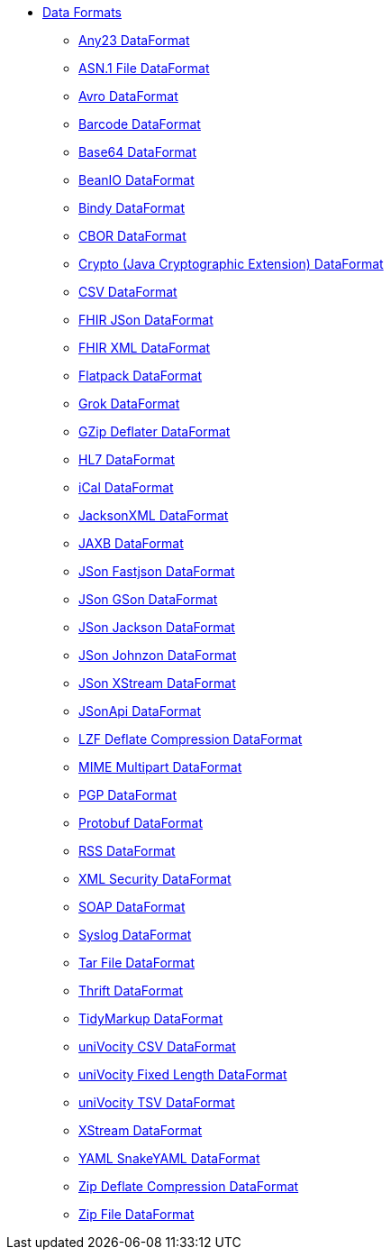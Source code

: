 // this file is auto generated and changes to it will be overwritten
// make edits in docs/*nav.adoc.template files instead

* xref:dataformats:index.adoc[Data Formats]
** xref:dataformats:any23-dataformat.adoc[Any23 DataFormat]
** xref:dataformats:asn1-dataformat.adoc[ASN.1 File DataFormat]
** xref:dataformats:avro-dataformat.adoc[Avro DataFormat]
** xref:dataformats:barcode-dataformat.adoc[Barcode DataFormat]
** xref:dataformats:base64-dataformat.adoc[Base64 DataFormat]
** xref:dataformats:beanio-dataformat.adoc[BeanIO DataFormat]
** xref:dataformats:bindy-dataformat.adoc[Bindy DataFormat]
** xref:dataformats:cbor-dataformat.adoc[CBOR DataFormat]
** xref:dataformats:crypto-dataformat.adoc[Crypto (Java Cryptographic Extension) DataFormat]
** xref:dataformats:csv-dataformat.adoc[CSV DataFormat]
** xref:dataformats:fhirJson-dataformat.adoc[FHIR JSon DataFormat]
** xref:dataformats:fhirXml-dataformat.adoc[FHIR XML DataFormat]
** xref:dataformats:flatpack-dataformat.adoc[Flatpack DataFormat]
** xref:dataformats:grok-dataformat.adoc[Grok DataFormat]
** xref:dataformats:gzipdeflater-dataformat.adoc[GZip Deflater DataFormat]
** xref:dataformats:hl7-dataformat.adoc[HL7 DataFormat]
** xref:dataformats:ical-dataformat.adoc[iCal DataFormat]
** xref:dataformats:jacksonxml-dataformat.adoc[JacksonXML DataFormat]
** xref:dataformats:jaxb-dataformat.adoc[JAXB DataFormat]
** xref:dataformats:json-fastjson-dataformat.adoc[JSon Fastjson DataFormat]
** xref:dataformats:json-gson-dataformat.adoc[JSon GSon DataFormat]
** xref:dataformats:json-jackson-dataformat.adoc[JSon Jackson DataFormat]
** xref:dataformats:json-johnzon-dataformat.adoc[JSon Johnzon DataFormat]
** xref:dataformats:json-xstream-dataformat.adoc[JSon XStream DataFormat]
** xref:dataformats:jsonApi-dataformat.adoc[JSonApi DataFormat]
** xref:dataformats:lzf-dataformat.adoc[LZF Deflate Compression DataFormat]
** xref:dataformats:mime-multipart-dataformat.adoc[MIME Multipart DataFormat]
** xref:dataformats:pgp-dataformat.adoc[PGP DataFormat]
** xref:dataformats:protobuf-dataformat.adoc[Protobuf DataFormat]
** xref:dataformats:rss-dataformat.adoc[RSS DataFormat]
** xref:dataformats:secureXML-dataformat.adoc[XML Security DataFormat]
** xref:dataformats:soapjaxb-dataformat.adoc[SOAP DataFormat]
** xref:dataformats:syslog-dataformat.adoc[Syslog DataFormat]
** xref:dataformats:tarfile-dataformat.adoc[Tar File DataFormat]
** xref:dataformats:thrift-dataformat.adoc[Thrift DataFormat]
** xref:dataformats:tidyMarkup-dataformat.adoc[TidyMarkup DataFormat]
** xref:dataformats:univocity-csv-dataformat.adoc[uniVocity CSV DataFormat]
** xref:dataformats:univocity-fixed-dataformat.adoc[uniVocity Fixed Length DataFormat]
** xref:dataformats:univocity-tsv-dataformat.adoc[uniVocity TSV DataFormat]
** xref:dataformats:xstream-dataformat.adoc[XStream DataFormat]
** xref:dataformats:yaml-snakeyaml-dataformat.adoc[YAML SnakeYAML DataFormat]
** xref:dataformats:zipdeflater-dataformat.adoc[Zip Deflate Compression DataFormat]
** xref:dataformats:zipfile-dataformat.adoc[Zip File DataFormat]
